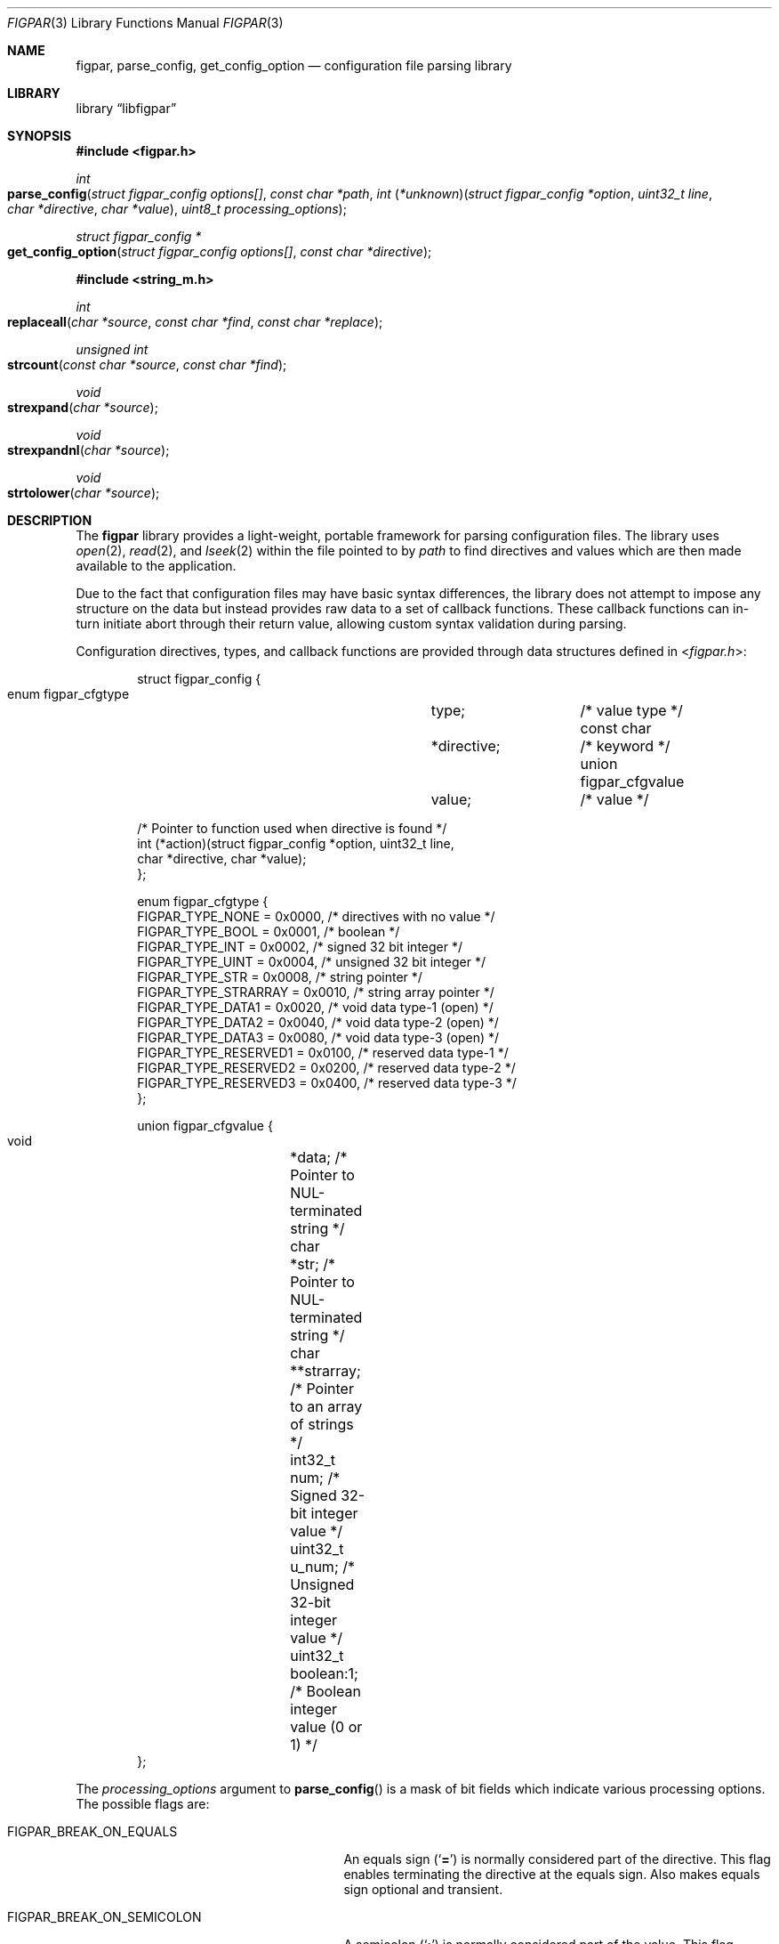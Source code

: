 .\" Copyright (c) 2013-2018 Devin Teske <dteske@FreeBSD.org>
.\" All rights reserved.
.\"
.\" Redistribution and use in source and binary forms, with or without
.\" modification, are permitted provided that the following conditions
.\" are met:
.\" 1. Redistributions of source code must retain the above copyright
.\"    notice, this list of conditions and the following disclaimer.
.\" 2. Redistributions in binary form must reproduce the above copyright
.\"    notice, this list of conditions and the following disclaimer in the
.\"    documentation and/or other materials provided with the distribution.
.\"
.\" THIS SOFTWARE IS PROVIDED BY THE AUTHOR AND CONTRIBUTORS ``AS IS'' AND
.\" ANY EXPRESS OR IMPLIED WARRANTIES, INCLUDING, BUT NOT LIMITED TO, THE
.\" IMPLIED WARRANTIES OF MERCHANTABILITY AND FITNESS FOR A PARTICULAR PURPOSE
.\" ARE DISCLAIMED.  IN NO EVENT SHALL THE AUTHOR OR CONTRIBUTORS BE LIABLE
.\" FOR ANY DIRECT, INDIRECT, INCIDENTAL, SPECIAL, EXEMPLARY, OR CONSEQUENTIAL
.\" DAMAGES (INCLUDING, BUT NOT LIMITED TO, PROCUREMENT OF SUBSTITUTE GOODS
.\" OR SERVICES; LOSS OF USE, DATA, OR PROFITS; OR BUSINESS INTERRUPTION)
.\" HOWEVER CAUSED AND ON ANY THEORY OF LIABILITY, WHETHER IN CONTRACT, STRICT
.\" LIABILITY, OR TORT (INCLUDING NEGLIGENCE OR OTHERWISE) ARISING IN ANY WAY
.\" OUT OF THE USE OF THIS SOFTWARE, EVEN IF ADVISED OF THE POSSIBILITY OF
.\" SUCH DAMAGE.
.\"
.\" $FreeBSD: releng/12.0/lib/libfigpar/figpar.3 330948 2018-03-14 20:55:28Z dteske $
.\"
.Dd March 13, 2018
.Dt FIGPAR 3
.Os
.Sh NAME
.Nm figpar ,
.Nm parse_config ,
.Nm get_config_option
.Nd configuration file parsing library
.Sh LIBRARY
.Lb libfigpar
.Sh SYNOPSIS
.In figpar.h
.Ft int
.Fo parse_config
.Fa "struct figpar_config options[]"
.Fa "const char *path"
.Fa "int \*[lp]*unknown\*[rp]\*[lp]struct figpar_config *option"
.Fa "uint32_t line"
.Fa "char *directive"
.Fa "char *value\*[rp]"
.Fa "uint8_t processing_options"
.Fc
.Ft "struct figpar_config *"
.Fo get_config_option
.Fa "struct figpar_config options[]"
.Fa "const char *directive"
.Fc
.In string_m.h
.Ft int
.Fo replaceall
.Fa "char *source"
.Fa "const char *find"
.Fa "const char *replace"
.Fc
.Ft unsigned int
.Fo strcount
.Fa "const char *source"
.Fa "const char *find"
.Fc
.Ft void
.Fo strexpand
.Fa "char *source"
.Fc
.Ft void
.Fo strexpandnl
.Fa "char *source"
.Fc
.Ft void
.Fo strtolower
.Fa "char *source"
.Fc
.Sh DESCRIPTION
The
.Nm
library provides a light-weight,
portable framework for parsing configuration
files.
The library uses
.Xr open 2 ,
.Xr read 2 ,
and
.Xr lseek 2
within the file pointed to by
.Fa path
to find directives and values which are then made available to the application.
.Pp
Due to the fact that configuration files may have basic syntax differences,
the library does not attempt to impose any structure on the data but instead
provides raw data to a set of callback functions.
These callback functions can in-turn initiate abort through their return value,
allowing custom syntax validation during parsing.
.Pp
Configuration directives,
types,
and callback functions are provided through data structures defined in
.In figpar.h :
.Bd -literal -offset indent
struct figpar_config {
    enum figpar_cfgtype		type;		/* value type */
    const char			*directive;	/* keyword */
    union figpar_cfgvalue	value;		/* value */

    /* Pointer to function used when directive is found */
    int (*action)(struct figpar_config *option, uint32_t line,
        char *directive, char *value);
};

enum figpar_cfgtype {
    FIGPAR_TYPE_NONE      = 0x0000, /* directives with no value */
    FIGPAR_TYPE_BOOL      = 0x0001, /* boolean */
    FIGPAR_TYPE_INT       = 0x0002, /* signed 32 bit integer */
    FIGPAR_TYPE_UINT      = 0x0004, /* unsigned 32 bit integer */
    FIGPAR_TYPE_STR       = 0x0008, /* string pointer */
    FIGPAR_TYPE_STRARRAY  = 0x0010, /* string array pointer */
    FIGPAR_TYPE_DATA1     = 0x0020, /* void data type-1 (open) */
    FIGPAR_TYPE_DATA2     = 0x0040, /* void data type-2 (open) */
    FIGPAR_TYPE_DATA3     = 0x0080, /* void data type-3 (open) */
    FIGPAR_TYPE_RESERVED1 = 0x0100, /* reserved data type-1 */
    FIGPAR_TYPE_RESERVED2 = 0x0200, /* reserved data type-2 */
    FIGPAR_TYPE_RESERVED3 = 0x0400, /* reserved data type-3 */
};

union figpar_cfgvalue {
    void	*data;      /* Pointer to NUL-terminated string */
    char	*str;       /* Pointer to NUL-terminated string */
    char	**strarray; /* Pointer to an array of strings */
    int32_t	num;        /* Signed 32-bit integer value */
    uint32_t	u_num;      /* Unsigned 32-bit integer value */
    uint32_t	boolean:1;  /* Boolean integer value (0 or 1) */
};
.Ed
.Pp
The
.Fa processing_options
argument to
.Fn parse_config
is a mask of bit fields which indicate various
processing options.
The possible flags are:
.Bl -tag -width FIGPAR_BREAK_ON_SEMICOLON
.It Dv FIGPAR_BREAK_ON_EQUALS
An equals sign
.Pq Ql Li =
is normally considered part of the directive.
This flag enables terminating the directive at the equals sign.
Also makes equals sign optional and transient.
.It Dv FIGPAR_BREAK_ON_SEMICOLON
A semicolon
.Pq Ql Li \;
is normally considered part of the value.
This flag enables terminating the value at the semicolon.
Also allows multiple statements on a single line separated by semicolon.
.It Dv FIGPAR_CASE_SENSITIVE
Normally directives are matched case insensitively using
.Xr fnmatch 3 .
This flag enables directive matching to be case sensitive.
.It Dv FIGPAR_REQUIRE_EQUALS
If a directive is not followed by an equals,
processing is aborted.
.It Dv FIGPAR_STRICT_EQUALS
Equals must be part of the directive to be considered a delimiter between
directive and value.
.El
.Pp
The
.Fa options
struct array pointer can be NULL and every directive will run the
.Fn unknown
function argument.
.Pp
The directive for each figpar_config item in the
.Fn parse_config
options argument is matched against each parsed directive using
.Xr fnmatch 3
until a match is found.
If a match is found,
the
.Fn action
function for that figpar_config directive is run with the line number,
directive,
and value.
Otherwise if no match,
the
.Fn unknown
function is run
.Pq with the same arguments .
.Pp
If either
.Fa action
or
.Fa unknown
return non-zero,
.Fn parse_config
aborts reading the file and returns the error value to its caller.
.Pp
.Fn get_config_option
traverses the options-array and returns the option that matches via
.Xr strcmp 3 ,
or if no match a pointer to a static dummy struct is returned
.Pq whose values are all zero or NULL .
.Pp
The use of
.Fa "struct figpar_config"
is entirely optional as-is the use of
.Fa "enum figpar_cfgtype"
or
.Fa "union figpar_cfgvalue" .
For example,
a NULL pointer can be passed to
.Fn parse_config
for the first argument while providing a simple
.Fa unknown
function based on
.Xr queue 3
that populates a singly-linked list of a struct containing the
.Fa directive
and
.Fa value .
.Pp
In addition,
miscellaneous string manipulation routines are provided by
.In string_m.h :
.Bl -tag -width strexpandnl()
.It Fn replaceall
Replace all occurrences of
.Fa find
in
.Fa source
with
.Fa replace .
.It Fn strcount
Count the number of occurrences of one string that appear in the
.Fa source
string.
Return value is the total count.
An example use would be to show how large a block of memory needs to be for a
.Fn replaceall
series.
.It Fn strexpand
Expand escape sequences in a buffer pointed to by
.Fa source .
.It Fn strexpandnl
Expand only the escaped newlines in a buffer pointed to by
.Fa source .
.It Fn strtolower
Convert a string to lower case.
.El
.Sh SEE ALSO
.Xr queue 3
.Sh HISTORY
The
.Nm
library first appeared in
.Fx 10.2 .
.Sh AUTHORS
.An Devin Teske Aq dteske@FreeBSD.org
.Sh BUGS
This is the first implementation of the library,
and the interface may be subject to refinement.
